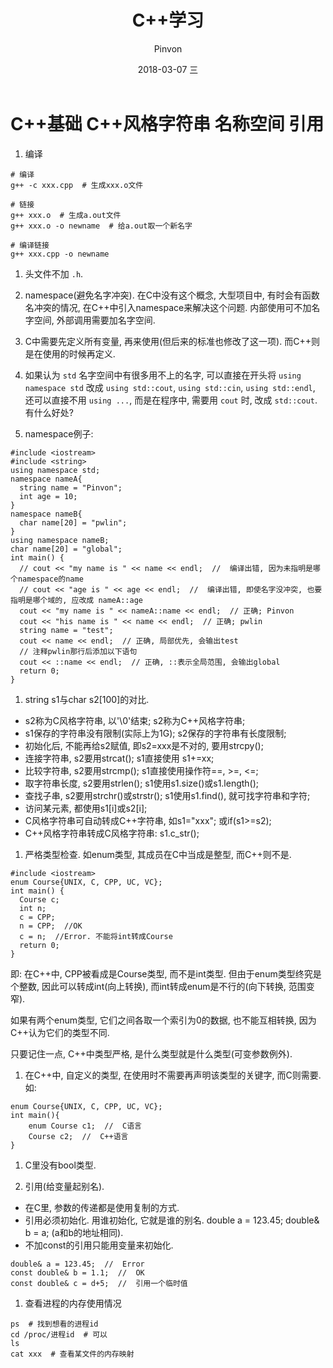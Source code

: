 #+TITLE:       C++学习
#+AUTHOR:      Pinvon
#+EMAIL:       pinvon@Inspiron
#+DATE:        2018-03-07 三
#+URI:         /blog/%y/%m/%d/c++风格字符串-名称空间-引用
#+KEYWORDS:    <TODO: insert your keywords here>
#+TAGS:        C++
#+LANGUAGE:    en
#+OPTIONS:     H:3 num:nil toc:t \n:nil ::t |:t ^:nil -:nil f:t *:t <:t
#+DESCRIPTION: <TODO: insert your description here>

* C++基础 C++风格字符串 名称空间 引用

1.  编译
#+BEGIN_SRC Shell
# 编译
g++ -c xxx.cpp  # 生成xxx.o文件

# 链接
g++ xxx.o  # 生成a.out文件
g++ xxx.o -o newname  # 给a.out取一个新名字

# 编译链接
g++ xxx.cpp -o newname
#+END_SRC

2. 头文件不加 =.h=.

3. namespace(避免名字冲突). 在C中没有这个概念, 大型项目中, 有时会有函数名冲突的情况, 在C++中引入namespace来解决这个问题. 内部使用可不加名字空间, 外部调用需要加名字空间.

4. C中需要先定义所有变量, 再来使用(但后来的标准也修改了这一项). 而C++则是在使用的时候再定义.

5. 如果认为 =std= 名字空间中有很多用不上的名字, 可以直接在开头将 =using namespace std= 改成 =using std::cout=, =using std::cin=, =using std::endl=, 还可以直接不用 =using ...=, 而是在程序中, 需要用 =cout= 时, 改成 =std::cout=. 有什么好处?

6. namespace例子:
#+BEGIN_SRC C++
#include <iostream>
#include <string>
using namespace std;
namespace nameA{
  string name = "Pinvon";
  int age = 10;
}
namespace nameB{
  char name[20] = "pwlin";
}
using namespace nameB;
char name[20] = "global";
int main() {
  // cout << "my name is " << name << endl;  //  编译出错, 因为未指明是哪个namespace的name
  // cout << "age is " << age << endl;  //  编译出错, 即使名字没冲突, 也要指明是哪个域的, 应改成 nameA::age
  cout << "my name is " << nameA::name << endl;  // 正确; Pinvon
  cout << "his name is " << name << endl;  // 正确; pwlin
  string name = "test";
  cout << name << endl;  // 正确, 局部优先, 会输出test
  // 注释pwlin那行后添加以下语句
  cout << ::name << endl;  // 正确, ::表示全局范围, 会输出global
  return 0;
}
#+END_SRC

7. string s1与char s2[100]的对比.
- s2称为C风格字符串, 以'\0'结束; s2称为C++风格字符串;
- s1保存的字符串没有限制(实际上为1G); s2保存的字符串有长度限制;
- 初始化后, 不能再给s2赋值, 即s2=xxx是不对的, 要用strcpy(); 
- 连接字符串, s2要用strcat(); s1直接使用 s1+=xx;
- 比较字符串, s2要用strcmp(); s1直接使用操作符==, >=, <=;
- 取字符串长度, s2要用strlen(); s1使用s1.size()或s1.length();
- 查找子串, s2要用strchr()或strstr(); s1使用s1.find(), 就可找字符串和字符;
- 访问某元素, 都使用s1[i]或s2[i];
- C风格字符串可自动转成C++字符串, 如s1="xxx"; 或if(s1>=s2);
- C++风格字符串转成C风格字符串: s1.c_str();

8. 严格类型检查. 如enum类型, 其成员在C中当成是整型, 而C++则不是. 
#+BEGIN_SRC C++
#include <iostream>
enum Course{UNIX, C, CPP, UC, VC};
int main() {
  Course c;
  int n;
  c = CPP;
  n = CPP;  //OK
  c = n;  //Error. 不能将int转成Course
  return 0;
}
#+END_SRC
即: 在C++中, CPP被看成是Course类型, 而不是int类型. 但由于enum类型终究是个整数, 因此可以转成int(向上转换), 而int转成enum是不行的(向下转换, 范围变窄).

如果有两个enum类型, 它们之间各取一个索引为0的数据, 也不能互相转换, 因为C++认为它们的类型不同.

只要记住一点, C++中类型严格, 是什么类型就是什么类型(可变参数例外).

9. 在C++中, 自定义的类型, 在使用时不需要再声明该类型的关键字, 而C则需要. 如:
#+BEGIN_SRC C++
enum Course{UNIX, C, CPP, UC, VC};
int main(){
	enum Course c1;  //  C语言
	Course c2;  //  C++语言
}
#+END_SRC

10. C里没有bool类型.

11. 引用(给变量起别名).
- 在C里, 参数的传递都是使用复制的方式.
- 引用必须初始化. 用谁初始化, 它就是谁的别名. double a = 123.45; double& b = a; (a和b的地址相同).
- 不加const的引用只能用变量来初始化.
#+BEGIN_SRC C++
double& a = 123.45;  //  Error
const double& b = 1.1;  //  OK
const double& c = d+5;  //  引用一个临时值
#+END_SRC

12. 查看进程的内存使用情况
#+BEGIN_SRC Shell
ps  # 找到想看的进程id
cd /proc/进程id  # 可以
ls
cat xxx  # 查看某文件的内存映射
#+END_SRC
